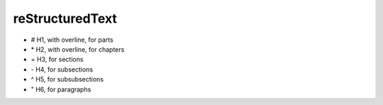 reStructuredText
==================

* # H1, with overline, for parts
* \* H2, with overline, for chapters
* = H3, for sections
* \- H4, for subsections
* ^ H5, for subsubsections
* " H6, for paragraphs

